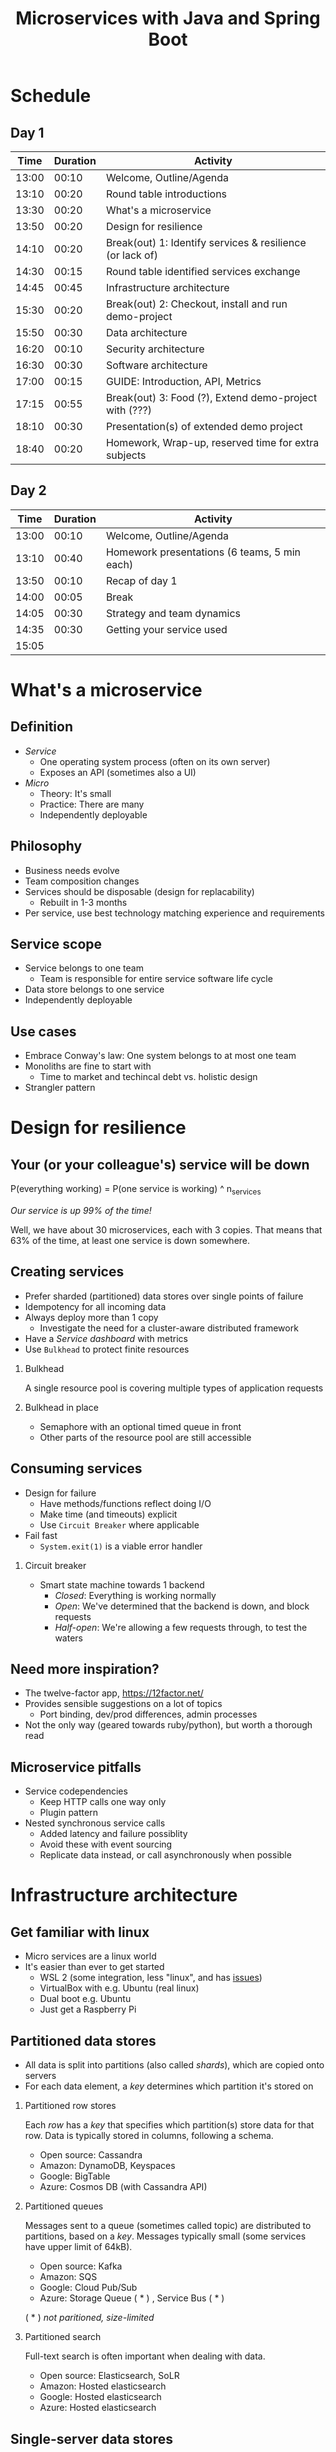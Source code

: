 #+TITLE: Microservices with Java and Spring Boot
#+PROPERTY: header-args:plantuml :exports results :var _dpi_="150" 
#+options: H:2

* Schedule
** Day 1
|  Time | Duration | Activity                                                  |
|-------+----------+-----------------------------------------------------------|
| 13:00 |    00:10 | Welcome, Outline/Agenda                                   |
| 13:10 |    00:20 | Round table introductions                                 |
| 13:30 |    00:20 | What's a microservice                                     |
| 13:50 |    00:20 | Design for resilience                                     |
|-------+----------+-----------------------------------------------------------|
| 14:10 |    00:20 | Break(out) 1: Identify services & resilience (or lack of) |
|-------+----------+-----------------------------------------------------------|
| 14:30 |    00:15 | Round table identified services exchange                  |
| 14:45 |    00:45 | Infrastructure architecture                               |
|-------+----------+-----------------------------------------------------------|
| 15:30 |    00:20 | Break(out) 2: Checkout, install and run demo-project      |
|-------+----------+-----------------------------------------------------------|
| 15:50 |    00:30 | Data architecture                                         |
| 16:20 |    00:10 | Security architecture                                     |
| 16:30 |    00:30 | Software architecture                                     |
| 17:00 |    00:15 | GUIDE: Introduction, API, Metrics                         |
|-------+----------+-----------------------------------------------------------|
| 17:15 |    00:55 | Break(out) 3: Food (?), Extend demo-project with (???)    |
|-------+----------+-----------------------------------------------------------|
| 18:10 |    00:30 | Presentation(s) of extended demo project                  |
| 18:40 |    00:20 | Homework, Wrap-up, reserved time for extra subjects       |
|-------+----------+-----------------------------------------------------------|
#+TBLFM: @3$1..@>$1=@-1$2+@-1$1;U

** Day 2
|  Time | Duration | Activity                                     |
|-------+----------+----------------------------------------------|
| 13:00 |    00:10 | Welcome, Outline/Agenda                      |
| 13:10 |    00:40 | Homework presentations (6 teams, 5 min each) |
| 13:50 |    00:10 | Recap of day 1                               |
|-------+----------+----------------------------------------------|
| 14:00 |    00:05 | Break                                        |
|-------+----------+----------------------------------------------|
| 14:05 |    00:30 | Strategy and team dynamics                   |
| 14:35 |    00:30 | Getting your service used                    |
| 15:05 |          |                                              |
#+TBLFM: @3$1..@>$1=@-1$2+@-1$1;U

* What's a microservice
** Definition
- /Service/
  * One operating system process (often on its own server)
  * Exposes an API (sometimes also a UI)
- /Micro/
  * Theory: It's small
  * Practice: There are many
  * Independently deployable
** Philosophy
- Business needs evolve
- Team composition changes
- Services should be disposable (design for replacability)
  * Rebuilt in 1-3 months
- Per service, use best technology matching experience and requirements 
** Service scope
- Service belongs to one team
  * Team is responsible for entire service software life cycle
- Data store belongs to one service
- Independently deployable
** Use cases 
- Embrace Conway's law: One system belongs to at most one team
- Monoliths are fine to start with
  * Time to market and techincal debt vs. holistic design
- Strangler pattern
* Design for resilience
** Your (or your colleague's) service will be down
P(everything working) = P(one service is working) ^ n_services

/Our service is up 99% of the time!/

Well, we have about 30 microservices, each with 3 copies. 
That means that 63% of the time, at least one service is down somewhere.
** Creating services
- Prefer sharded (partitioned) data stores over single points of failure
- Idempotency for all incoming data
- Always deploy more than 1 copy 
  * Investigate the need for a cluster-aware distributed framework
- Have a /Service dashboard/ with metrics
- Use =Bulkhead= to protect finite resources
*** Bulkhead
A single resource pool is covering multiple types of application requests

[[file:graphics/svg/without_bulkhead.png]]
*** Bulkhead in place
- Semaphore with an optional timed queue in front
- Other parts of the resource pool are still accessible

[[file:graphics/svg/with_bulkhead.png]]
** Consuming services
- Design for failure
  * Have methods/functions reflect doing I/O
  * Make time (and timeouts) explicit
  * Use =Circuit Breaker= where applicable
- Fail fast
  * =System.exit(1)= is a viable error handler
*** Circuit breaker
- Smart state machine towards 1 backend
  * /Closed/: Everything is working normally
  * /Open/: We've determined that the backend is down, and block requests
  * /Half-open/: We're allowing a few requests through, to test the waters

#+BEGIN_SRC plantuml :file graphics/circuit-breaker-state.png :hidden
skinparam dpi _dpi_
hide empty description
[*] --> Closed
Closed : passing requests through

Closed -> Open : [failure rate above threshold]
Open : blocking requests

Open -> Half_Open : [after wait duration]
Half_Open : pass some requests through to test availability

Half_Open -> Closed : [failure rate below threshold]
Half_Open -> Open : [failure rate above threshold]
#+END_SRC

#+RESULTS:
[[file:graphics/circuit-breaker-state.png]]
** Need more inspiration?
- The twelve-factor app, [[https://12factor.net/][https://12factor.net/]]
- Provides sensible suggestions on a lot of topics
  * Port binding, dev/prod differences, admin processes
- Not the only way (geared towards ruby/python), but worth a thorough read
** Microservice pitfalls
- Service codependencies
  * Keep HTTP calls one way only
  * Plugin pattern
- Nested synchronous service calls
  * Added latency and failure possiblity
  * Avoid these with event sourcing
  * Replicate data instead, or call asynchronously when possible

* Infrastructure architecture
** Get familiar with linux
- Micro services are a linux world
- It's easier than ever to get started
  * WSL 2 (some integration, less "linux", and has [[https://www.polv.cc/post/2020/11/wsl-vs-virtualbox][issues]])
  * VirtualBox with e.g. Ubuntu (real linux)
  * Dual boot e.g. Ubuntu
  * Just get a Raspberry Pi
** Partitioned data stores
- All data is split into partitions (also called /shards/), which are copied onto servers
- For each data element, a /key/ determines which partition it's stored on
#+BEGIN_SRC plantuml :file graphics/partitioned-data-stores.png :hidden
skinparam dpi _dpi_
skinparam linetype ortho

node n1 as "Server 1" {
  database b1 as "Partition B"
  database a1 as "Partition A"
}
node n2 as "Server 2" {
  database c2 as "Partition C"
  database b2 as "Partition B"
}
node n3 as "Server 3" {
  database c3 as "Partition C"
  database a3 as "Partition A"
}
n1 <-right-> n2
n2 <--> n3
n1 <--> n3

#+END_SRC

#+RESULTS:
[[file:graphics/partitioned-data-stores.png]]

*** Partitioned row stores
Each /row/ has a /key/ that specifies which partition(s) store data for that row. Data is typically stored in columns, following a schema.

- Open source: Cassandra
- Amazon: DynamoDB, Keyspaces
- Google: BigTable
- Azure: Cosmos DB (with Cassandra API)
*** Partitioned queues
Messages sent to a queue (sometimes called topic) are distributed to partitions, based on a /key/.
Messages typically small (some services have upper limit of 64kB).

- Open source: Kafka
- Amazon: SQS
- Google: Cloud Pub/Sub
- Azure: Storage Queue ( * ) , Service Bus ( * )

( * ) /not paritioned, size-limited/
*** Partitioned search
Full-text search is often important when dealing with data.

- Open source: Elasticsearch, SoLR
- Amazon: Hosted elasticsearch
- Google: Hosted elasticsearch
- Azure: Hosted elasticsearch
** Single-server data stores
- Many moving parts needed to make primary/replica failover work
  * PostgreSQL: Multiple servers possible, but failures leak to the client. =pgBouncer= as alternative.
  * MariaDB: Multiple servers possible with failover, failback is a manual process
  * RabbitMQ: Multiple servers possible with failover, but failback doesn't work in Spring ([[https://jira.spring.io/browse/AMQP-318][AMQP-318]]) 
- If you choose these, make failover testing part of your CI
*** RabbitMQ
- Message queue with focus on performance
- Original architecture single-server
  * Later extended with /Mirror Queues/ (primary/replica)
  * Extended with /Quorum Queues/ in 2019 (raft)
    + No message TTL, no message priorities
    + All cluster members have all data
    + All messages in memory! (in addition to storage)
*** RabbitMQ Data consistency
- AMQP "transaction"
  * Covers only a single queue
  * "Slow" (fsync for every transaction)
- /Publisher confirms/
  * Asynchronous message from RabbitMQ to client (after fsync): =basic.ack= or =basic.nack=
  * Impossible to predictably deal with lost broker connection (risk duplicate, risk lost messages)
- Manual /Consumer acknowledgement/
  * Consumer sends message to RabbitMQ to confirm handling of message is complete
  * =basic.ack=, =basic.nack(requeue)=, =basic.nack(no requeue)=
  * This is async, so no guarantee that the server receives it
(* something something 2 generals)
** Monitoring and alerting
- Logging need not be a cross-cutting concern
  * Create monitored metrics instead
- Your service dashboard is as important as your public API
  * Have metrics on /everything/
  * Dashboard should be visible to and understandable by non-team members
- Be aware of your resource usage, check all environments at least daily
*** Protocol variations
- Push-based (statsd)
  * Application periodically (10 seconds) sends UDP packet(s) with metrics
  * Simple text-based wire format
  * Composes well if running with multiple metrics backends
  * Advantages: composability, easy to route, less moving parts
- Pull-based (prometheus)
  * Database calls into microservice periodically (10 seconds) over HTTP
  * Service needs to run extra HTTP server
  * Does not compose (multiple metrics backends need to be known on the prometheus side)
  * Advantages: less timing-sensitive
*** Metrics terminology
- Different frameworks use different terms
- [[https://micrometer.io/][Micrometer]] uses the following:
  * /Counter/ (sometimes called /event/): An occurence of a discrete event
    + e.g. a request coming in
  * /Gauge/: The size of a single measurable quantity (and its unit)
    + e.g. the number of active TCP connections
  * /Timer/: The duration of an activity
    + e.g. the response time to a request
  * /Distribution summary/ (sometimes called /histogram/ or even /gauge/): Recorded values (and units) that go with events
    + e.g. the size of incoming requests in bytes
** TODO Request tracing
TODO write about Jaeger and Zipkin
** Deployment
*** Virtualization and containerization
- First, therer was plain hardware
- VM abstraction
  * Decoupling of multiple roles of one server
  * Memory and disk overhead
  * Linux optimizations (kernel shared memory)
- Linux can do many of this natively
  * /Namespaces/: Hide processes from each other
  * /Cgroups/: Limit resource usage
- Containers to make it fast and memory-efficient
  * Instant startup
*** Docker
- Limited to linux in this course
- Lightweight layer over native cgroups isolation

- Dockerfile
#+BEGIN_SRC dockerfile
FROM node:12-alpine
RUN apk add --no-cache python g++ make
WORKDIR /app
COPY . .
RUN yarn install --production
CMD ["node", "src/index.js"]
#+END_SRC
  * Layers
  * Volumes
    + Handling of persistent data
  * Port mapping

- User mapping
- Don't run as root
*** Docker-compose
#+BEGIN_SRC yaml
version: '3.1'

services:

  db:
    image: postgres:13.2-alpine
    # Uncomment this to have the DB come up when you start docker / your laptop:
    #restart: always
    environment:
      POSTGRES_USER: demo
      POSTGRES_DB: demo
      POSTGRES_PASSWORD: example
    ports:
      - 5432:5432

  rabbitmq:
    image: rabbitmq:3.8.16-alpine
    # Uncomment this to have the DB come up when you start docker / your laptop:
    #restart: always
    ports:
      - 5672:5672    # AMQP
      - 15672:15672  # Web UI
#+END_SRC

- Groups several docker containers and storage
- Ideal for local testing
*** Kubernetes
- Manages a cluster of distributed docker containers with copies
  * /Pod/: Combination of one or more docker containers and their configuration
  * /Configmap/: Extra settings for pods, typically becoming a volume in the pod
  * /Deployment/: Automatic replicas and distributed upgrades for pods (and other resources)
- Ideal for production
- Configure Memory requests and limits
- Configure CPU requests
- Get comfortable getting thread and heap dumps
- Heap dump on out of memory (this /will/ happen)
  * =-XX:+HeapDumpOnOutOfMemoryError -XX:HeapDumpPath=/dumps= to an =emptyDir= volume
** Configuration
- Externalize "magic numbers" and strings
- Embrace your framework's ability to have /internal/ and /external/ configuration
  * /Internal/ (inside docker container) has defaults and values that don't really change
  * /External/ (mounted as a volume) has settings specific for that environment and/or server
- Changes to configuration files
  * Kubernetes: Configmap change does /not/ restart the pod
  * Hot reloading? Not in spring boot (watch file and shutdown instead)
- Environment variables for secrets: don't do it (leaking to docker, monitoring tools)
  * use files instead
- Environment variables for service injection: don't do it (ordering issues)
  * use dns instead (e.g. dns-java, akka discovery, [...])
** TODO Load balancer
- TODO write about kubernetes ingres (typically nginx)
- TODO write about haproxy load balancer (tcp-level)
* Data architecture
** Domain-driven design
- Software methodology
  * /Names in code must names used by the business/
- Popularized in 2003 by [[https://www.dddcommunity.org/book/evans_2003/][Eric Evans]] in his book
- Simple guideline lead to extremely useful patterns
- Useful example [[https://www.mirkosertic.de/blog/2013/04/domain-driven-design-example/][here]]
*** Bounded context
- Reasoning about complex business processes requires abstractions
  * A /domain model/ implements these abstractions as code
- Abstractions, and hence models, have a limited applicability
- /Bounded context/ makes this explicit
  * When creating a domain model, evaluate the scope of your design
  * Create sub-domains when you encounter them
  * Describe the bounds for your domain
*** Ubiqutous language 
- We have a domain model, great!
- Added value comes from day-to-day conversations
  * Amongst developers
  * Between developers and the customer
  * Between developers and the user
- Is everyone speaking the same language?

- /Ubiqutous language/: All team members use important terms in the same way
  * Within a bounded context
*** Event storming workshop
- We need to quickly learn a new domain
- /Business process modeling/ and /requirements gathering/
- Bring together /domain expers/ and /developers/

- Discover events that occur in the business, and what triggers them
  * /Business Event/, e.g. /a customer has applied for a loan/
  * /Command/, e.g. /create a new loan request/
  * /Actor/, e.g. /loan requestor/
  * /Aggregate/, e.g. /Loan Application/

- Why do you think the focus is on /Events/, rather than /Aggregates/?
- Useful example [[https://www.rubiconred.com/blog/event-storming][here]]
** Command query responsibility segregation
- CQRS: Have two separate data models (and split your API accordingly)
  * A /command/ model, for API calls that only change data (and do not return data)
  * A /query/ model, for API calls that only return data (and do not change data)

- Builds on CQS (Command query separation). One method can only do one of two things:
  * Perform a /command/, by having side effects (and not returning a value)
  * Perform a /query/, returning a value (and not having side effects)

** Event sourcing
- Traditional relational database: CRUD
  * Update in place
- Change log, shadow table

- Turn it upside down: /Event journal/ is the source of truth
  * Read from the event journal to create your query model
  * No more CRUD
  * Read from your event journal again: /full-text search!/
  * Read from your event journal again: /business analytics!/

- Event journal part of API?
** Data formats
*** XML
#+BEGIN_SRC xml
<?xml version="1.0" encoding="UTF-8"?>
<Invoice
 xmlns="urn:oasis:names:specification:ubl:schema:xsd:Invoice-2"
 xmlns:cac="urn:oasis:names:specification:ubl:schema:xsd:CommonAggregateComponents-2"
 xmlns:cbc="urn:oasis:names:specification:ubl:schema:xsd:CommonBasicComponents-2">
 <cbc:ID>42</cbc:ID>
 <cbc:IssueDate>2004-05-24</cbc:IssueDate>
 <cac:LegalMonetaryTotal>
  <cbc:PayableAmount currencyID="USD">52.00</cbc:PayableAmount>
 </cac:LegalMonetaryTotal>
</Invoice>
#+END_SRC

- Extensible Markup Language
- Composes very well
  * Namespaces prevent shadowing
  * Natural order of tags can be useful
- /De facto/ schema standard (XSD) has unfortunate limitations
  * Hard to express "order does not matter"
  * Hard to express "this schema can be extended with extra tags and attributes"
  * Alternatives: /schematron/ (alive) and /relax-ng/ (dead?)
- Still, a very sensible default choice
*** JSON
#+BEGIN_SRC js
{
  "invoice": {
    "id": "42",
    "issueDate": "2004-05-24",
    "legalMonetaryTotal": {
      "payableAmount": {
        "value": "52.00"
        "currencyID": "USD"
      }
    }
  }
}
#+END_SRC
- /JavaScript Object Notation/
- Started its life in the web browser (~2000)
  * XML inconvenient to deal with in Javascript back then (SAX API)
  * JSON could just be parsed as Javascript directly
- No namespaces
  * JSON is useless without context
- No (useful) types
  * JavaScript /number/ is a technically a double-precision float (even though in JSON it can contain unlimited digits)
  * Even [[https://json-schema.org/understanding-json-schema/reference/numeric.html][JSON schema]] does not remidy this
- No comments
*** Protobuf
#+BEGIN_SRC js
message SearchRequest {
  required string query = 1;
  optional int32 page_number = 2;
  optional int32 result_per_page = 3;
}
#+END_SRC

- Very compact binary format
- Started at Google, today >70 implementations
- Built with organic versioning in mind
- Ideal for storing events of event sourcing (if you have a lot of them)
* Security architecture
** User-to-service authentication
- I want code running on a user's computer to call me (let's assume web browser)
- OpenID Connect, simplified flow:
  1. /Resource owner/ wants /client/ to log on to /authorization server/
  2. Client is redirected to authorization server
  3. User verifies trust of authorization server and logs on
  4. Authorization server redirects client back (with authorization code)
  5. Client contacts resource owner with /code/
  6. Resource owner exchanges code for /token/
  7. Token can be used in =Authorization: Bearer= http header
** Service-to-service authentication
- I want code running on other backend services to call me (outside of the context of a user)

- Mutual TLS
  * Server has a certificate, proving it's who it claims
    + Client has established trust on a root certificate, having signed the server certificate
  * Client has a certificate, proving it's who it claims
    + Server has established trust on a root certificate, having signed the client certificate

- In practice
  * Create (or purchase) a root certificate for your business, lock it tight
  * Create intermediate CAs for particular roles, e.g. for singing micro-services
  * Use /Certificate Signing Requests/ to reflect real business flow
  * For your service clients
    + Have server sign client certificates directly
    + Or, deligate to an intermediate CA, and implement whitelisting
- Confirm that OCSP (/Online Certificate Status Protocol/) can be used to revoke certificates
** Authorization checks
- Prefer to keep internal to service
- Replicate user memberships through event sourcing
- Synchronous calls least favourable choice
* Software architecture
** TODO Spring Boot introduction
Intro here, present some useful abstractions (kafka?). Lots of "sensible defaults" (or "magic mystery"). Infrastructure beans
Present plain Java libraries for some of the data stores.
** TODO Useful modern Java features
- Lambdas (Java 8)
- Records (Java 14)
  * JOOQ was [[https://github.com/jOOQ/jOOQ/issues/10287][just]] updated with record support for POJOs (for 3.15.0)
- Type-inferrerred variables (Java 11)
** TODO Functional programming and immutability: VAVR
TODO describe VAVR, with code
- Immutability, I don't need it?
  * Caches
  * Callback APIs
  * Type sanity
** TODO Annotation vs. functional style
- Slide with annotation order: @Transactional, @Timed, @MessageReceiver
- Spring annotation style vs. functional style (e.g. [[https://www.exoscale.com/syslog/migrate-from-hystrix-to-resilience4j/][vavr and resiliance4j]]. JOOQ defaults to lambda transactions as well.)
   * Disadvantages of annotations: Discoverability, Composability, Testability
- Show MVC annotations vs. akka-http lambdas
- Resiliance4j also has [[https://resilience4j.readme.io/docs/getting-started-3][spring wrappers]]
** Relational databases
*** TODO Migration management: Flyway
TODO describe Flyway, link to code
*** TODO Interacting with data: JOOQ
TODO describe JOOQ, link to code
** TODO RabbitMQ
 TODO make some code
*** TODO Spring Boot RabbitMQ
- Doesn't wait for publisher confirms by default
- Can't fail application if RabbitMQ is/goes down
- Consume messages: =@RabbitListener=
  * Automatically sends =basic:ack= after method returns, or =basic:nack= 
TODO link to code
- Produce messages
** TODO Streams
- Java streams is not it
- Use slides of future vs. callbacks vs. streams
- Akka streams very mature, show RabbitMQ example
* Micro service life cycle
** Dependency management
- I want to write a new micro service! 
  * I need a database, a queue, the filesystem for some caching
  * Oh, and I'm talking to twitters API, and our home-grown analytics API

- How do I deal with these dependencies during day-to-day development?
  * "Leaf" dependencies: often OK to run directly (e.g. data stores)
  * "Node" dependencies (other microservices): often have dependencies of their own
    + You know its API, right?
    + Mock it! Wiremock, or any simple http server

- Running dependencies
  * Maintain a =docker-compose= file for your project
    + Real dependencies: they're probably on =docker-hub= already
    + Mocks: use the =build= feature if needed
  * New developers can get started instantly

** Features
- Don't hide your new feature on a branch
- Release early and often
  * But only activate it in certain environments and/or users
- Feature flag
- A/B testing
** Testing
- Rate of bugs introduced into systems are a function of
  * Developer experience
  * Development environment (physical and technological)
  * Methodology

- Fixing bugs is more expensive, the later they are found
  * While writing code: just think of different solution
  * While code is in review: communication, context switch, and the above
  * While code is in user testing: (much) more communication, context switch, and all the above
  * After code is released: (even) more communication, impact anallysis in data, and all the above

- Test at different layers
  * On code itself: Pair programming
  * On one unit (e.g. class): /Unit tests/. Run in seconds.
  * On one service (e.g. rest API): /Component tests/. Run in tens of seconds.
  * On a suite of services (e.g. UI): /End-to-end tests/. Run in minutes.
  * On your entire infrastructure: /Smoke tests/. Run periodically, on production, with external dependencies
** Deployment

    "/All software has a test environment. Some software is lucky to have a separate production environment as well."/
        - unknown

- Automate the environments themselves (=terraform=, =vagrant=, ...)
- All deployments to all environments must be automated
- It's OK to have gatekeepers, e.g.
  * After a PR is merged, automatic deploys are done to =dev= and =test= environments
  * The =prod= environment requires a manual button press
- Forward deploy only
  * Rollbacks are a pain
  * Your next deploy is only minutes away
  * Emergencies should be rare (testing, early release, multiple environments)
* Strategy and team dynamics
** Microservices and agile
- Embrace change
- Team visibility
- Stakeholder support
- Team(s) in same time zone as stakeholders (which includes users)
  * Distributed users? distributed team!
** Migrating your monolith
- Chainsaw anti-pattern
- Strangler pattern
- Maven modules
** Do we need a separate dev/ops team? (no)
- Automate everything (rolling production deploy)
- Deploy in the morning, monitor your dashboards
- However, "infra tooling" or "platform" team can be helpful
* Getting your service used
** Public API 
- /Application Programming Interface/
  * It's how external components affect what our service does
  * Better lay down some rules
- But our service is only used by our team, we don't need documentation!

- Let's look at an [[file:demo-project/documentation/demo-api.html][example API]] example API together
  * Its [[file:demo-project/documentation/demo-api.raml][RAML source]] is available
- Semantic format for describing REST APIs: RAML, OpenAPI
  * RAML: YAML-based, more advanced, easier to write by hand
  * OpenAPI: JSON-based, more tooling support

- Embrace content-type negotiation (XML /and/ JSON, not XML /or/ JSON)
- XML API:
  * Do create XSD for your data types, but communicate how it should be interpreted
  * Do you reserve the right to add new tags and attributes?
- JSON API:
  * Create JSON schemas for everything
  * In addition, verbosely describe all numeric types and their intented usage

- Where do I put my private API?
** Public developer guide
- Just a list of endpoints may not be enough for some developers
- Lot of context and assumed knowledge
  * Ubiqutous language may not extend to all new API users
  * Lack of experience with JSON, XML, HTTP headers

- Write a developer guide that describes typical scenarios from a user's perspective
  * How to get started (e.g. get an SSL certificate)
  * How to list widgets in XML or JSON
  * How to create a new widget
- There's no shame in taking an English technical writing course
- Pick tooling that suits your way of working (e.g. =HTTPie=, =org-mode= with =org-babel=, ...)
** Public service dashboard
- What's the first thing you do when you get to your office?

- Users will be curious about your service status
  * If your users are internal, give them access to the actual dashboard
  * In fact, consider giving them access to your source code and issue tracker as well

- Your dashboard should be showing
  * System metrics (load average, disk space, CPU usage, memory usage, network I/O, disk I/O)
  * Your process' metrics (CPU usage, memory usage)
  * Your JVM's metrics (Heap committed, heap used, GC time, thread count, log4j count)
  * Your framework's metrics (HTTP server open connections, HTTP client open connections, response times, response errors)
  * Your business metrics (number of pets signed up, total invoice amount, size of received chat messages)

- For each environment, after a few days examine the graphs
  * Establish a baseline, and create an alert for /each/ metric
* Assignment A
- Target: individual developer, or developers that have worked on the same monolith.
** Part one: architectural description [4 hours]
- Pick a recent project where you have worked on a /monolith/. The bigger the better.
- Create a (rough) sketch that depicts the monolith the most important other systems it communicates with
  * Include both clients and dependencies
  * Include data stores and queues
  * Include cloud-based services
  * For each interface, describe (generally) which protocol or format is used, how often it's used, and the size of messages
- Create a (rough) sketch that depicts the monolith, its internal structure, and the team(s) changing those parts
  * Try to include the size of teams and how often they perform changes
- Create a (rough) timeline that shows how a typical new feature finds its way from inception to being in production
  * Include testing in various contexts, customer meetings, and other forms of feedback
** Part two: microservice design
- Using the techniques from this course, draw a set of candidate microservices that can take over part(s) of the monolith
- 
* Assignment B
- Target: individual developer, or developers that have been on a green-field project together.
** Part one: architectural description [1 hour]
** Part two: non-functional extensions

* Assignment: Extend demo project
- Change configuration to YAML
- Try to run application from a docker container
- Add a domain model (as per DDD) to the demo-project

* Assignment ideas
- Take your service, and see how testing works. Are you missing layers? how many tests of each do you have?

* Interesting links
https://world.hey.com/joaoqalves/disasters-i-ve-seen-in-a-microservices-world-a9137a51
https://copyconstruct.medium.com/testing-in-production-the-safe-way-18ca102d0ef1

* Notes
- Export both to beamer and plain PDF
- Test with external monitor
- Extra topics
  - REST patterns:
    + Async vs. Sync on rest, long-running sagas, websockets, SSE, long polling with client-specified timeout
    + Content-type negotiation (xml, json, versions)
    + Versioning across dimensions
    + Resource tags, if-modified-since, and caching
  - Streaming in-depth with Akka and Akka-http
  - Functional programming itself
- Extend GUIDE.md to include Spring software architecture
- Practice inkscape freehand drawing and shortcuts
- Light theme
- Example DDD class diagram

- Practical things
  - Name tags?
  - Whiteboard?

